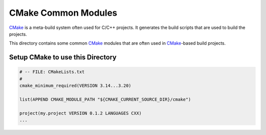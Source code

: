 CMake Common Modules
=============================================================================

.. _CMake: https://cmake.org/

`CMake`_ is a meta-build system often used for C/C++ projects.
It generates the build scripts that are used to build the projects.

This directory contains some common `CMake`_ modules that are often used
in `CMake`_-based build projects.


Setup CMake to use this Directory
-----------------------------------------------------------------------------

.. code-block:: cmake

    # -- FILE: CMakeLists.txt
    #
    cmake_minimum_required(VERSION 3.14...3.20)

    list(APPEND CMAKE_MODULE_PATH "${CMAKE_CURRENT_SOURCE_DIR}/cmake")

    project(my.project VERSION 0.1.2 LANGUAGES CXX)
    ...
